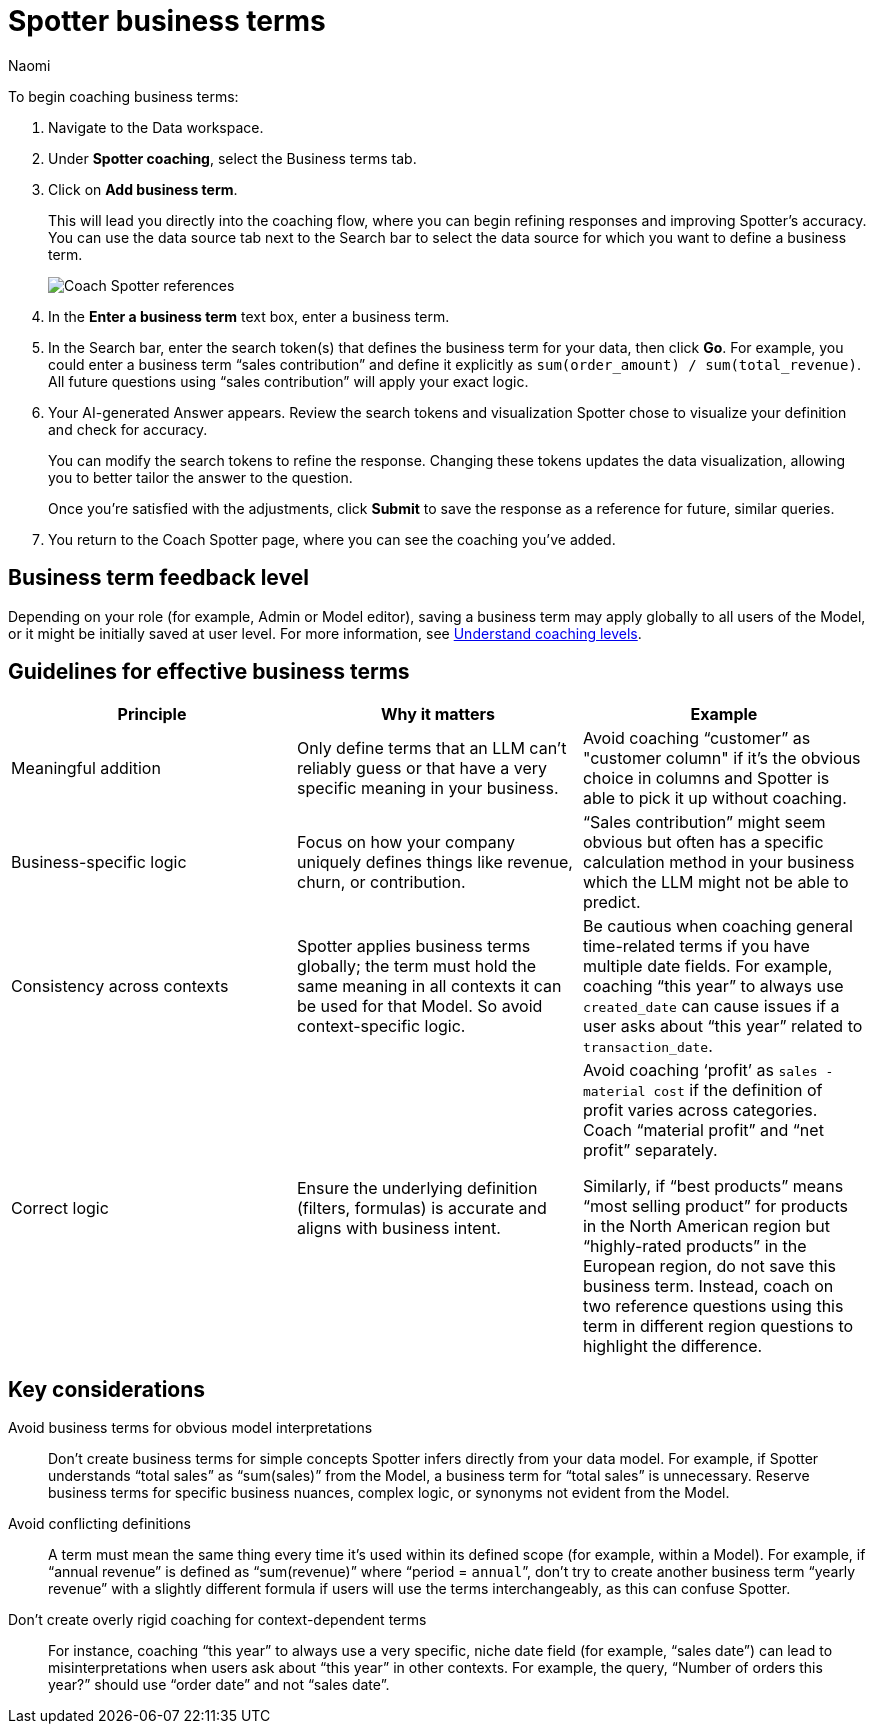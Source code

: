 = Spotter business terms
:last_updated: 8/18/25
:author: Naomi
:description: Business terms teach Spotter how to accurately interpret specific terms common to your organization.
:page-layout: default-cloud
:linkattrs:
:experimental:
:jira:


To begin coaching business terms:


. Navigate to the Data workspace.
. Under *Spotter coaching*, select the Business terms tab.
. Click on *Add business term*.
+
This will lead you directly into the coaching flow, where you can begin refining responses and improving Spotter's accuracy. You can use the data source tab next to the Search bar to select the data source for which you want to define a business term.
+
[.bordered]
image:spotter-coach-business.png[Coach Spotter references]



. In the *Enter a business term* text box, enter a business term.


. In the Search bar, enter the search token(s) that defines the business term for your data, then click *Go*. For example, you could enter a business term “sales contribution” and define it explicitly as `sum(order_amount) / sum(total_revenue)`. All future questions using “sales contribution” will apply your exact logic.


. Your AI-generated Answer appears. Review the search tokens and visualization Spotter chose to visualize your definition and check for accuracy.
+
You can modify the search tokens to refine the response. Changing these tokens updates the data visualization, allowing you to better tailor the answer to the question.
+
Once you're satisfied with the adjustments, click *Submit* to save the response as a reference for future, similar queries.


. You return to the Coach Spotter page, where you can see the coaching you've added.


== Business term feedback level

Depending on your role (for example, Admin or Model editor), saving a business term may apply globally to all users of the Model, or it might be initially saved at user level. For more information, see xref:spotter-coaching-permissions.adoc[Understand coaching levels].

== Guidelines for effective business terms

[options=”header”]
|===
| Principle | Why it matters | Example

| Meaningful addition | Only define terms that an LLM can’t reliably guess or that have a very specific meaning in your business. | Avoid coaching “customer” as "customer column" if it’s the obvious choice in columns and Spotter is able to pick it up without coaching.

| Business-specific logic | Focus on how your company uniquely defines things like revenue, churn, or contribution. | “Sales contribution” might seem obvious but often has a specific calculation method in your business which the LLM might not be able to predict.

| Consistency across contexts | Spotter applies business terms globally; the term must hold the same meaning in all contexts it can be used for that Model. So avoid context-specific logic. | Be cautious when coaching general time-related terms if you have multiple date fields. For example, coaching “this year” to always use `created_date` can cause issues if a user asks about “this year” related to `transaction_date`.

| Correct logic | Ensure the underlying definition (filters, formulas) is accurate and aligns with business intent. | Avoid coaching ‘profit’ as `sales - material cost` if the definition of profit varies across categories. Coach “material profit” and “net profit” separately.

Similarly, if “best products” means “most selling product” for products in the North American region but “highly-rated products” in the European region, do not save this business term. Instead, coach on two reference questions using this term in different region questions to highlight the difference.
|===

== Key considerations

Avoid business terms for obvious model interpretations:: Don’t create business terms for simple concepts Spotter infers directly from your data model. For example, if Spotter understands “total sales” as “sum(sales)” from the Model, a business term for “total sales” is unnecessary. Reserve business terms for specific business nuances, complex logic, or synonyms not evident from the Model.

Avoid conflicting definitions:: A term must mean the same thing every time it’s used within its defined scope (for example, within a Model). For example, if “annual revenue” is defined as “sum(revenue)” where “period = `annual`”, don’t try to create another business term “yearly revenue” with a slightly different formula if users will use the terms interchangeably, as this can confuse Spotter.

Don’t create overly rigid coaching for context-dependent terms:: For instance, coaching “this year” to always use a very specific, niche date field (for example, “sales date”) can lead to misinterpretations when users ask about “this year” in other contexts. For example, the query, “Number of orders this year?” should use “order date” and not “sales date”.
